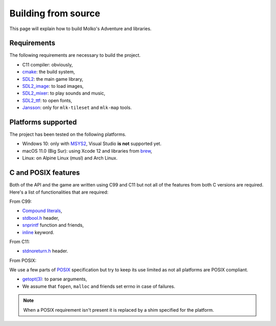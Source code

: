 ====================
Building from source
====================

This page will explain how to build Molko's Adventure and libraries.

Requirements
------------

The following requirements are necessary to build the project.

- C11 compiler: obviously,
- cmake_: the build system,
- `SDL2`_: the main game library,
- `SDL2_image`_: to load images,
- `SDL2_mixer`_: to play sounds and music,
- `SDL2_ttf`_: to open fonts,
- `Jansson`_: only for ``mlk-tileset`` and ``mlk-map`` tools.

Platforms supported
-------------------

The project has been tested on the following platforms.

- Windows 10: only with `MSYS2`_, Visual Studio **is not** supported yet.
- macOS 11.0 (Big Sur): using Xcode 12 and libraries from `brew`_,
- Linux: on Alpine Linux (musl) and Arch Linux.

C and POSIX features
--------------------

Both of the API and the game are written using C99 and C11 but not all of the
features from both C versions are required. Here's a list of functionalities
that are required:

From C99:

- `Compound literals`_,
- `stdbool.h`_ header,
- `snprintf`_ function and friends,
- `inline`_ keyword.

From C11:

- `stdnoreturn.h`_ header.

From POSIX:

We use a few parts of POSIX_ specification but try to keep its use limited as
not all platforms are POSIX compliant.

- `getopt(3)`_: to parse arguments,
- We assume that ``fopen``, ``malloc`` and friends set errno in case of failures.

.. note:: When a POSIX requirement isn't present it is replaced by a shim
   specified for the platform.

.. _Compound literals: https://en.cppreference.com/w/c/language/compound_literal
.. _Jansson: https://digip.org/jansson
.. _MSYS2: https://www.msys2.org
.. _POSIX: https://pubs.opengroup.org/onlinepubs/9699919799
.. _SDL2: http://libsdl.org
.. _SDL2_image: https://www.libsdl.org/projects/SDL_image
.. _SDL2_mixer: https://www.libsdl.org/projects/SDL_mixer
.. _SDL2_ttf: https://www.libsdl.org/projects/SDL_ttf
.. _brew: https://brew.sh
.. _cmake: http://cmake.org
.. _getopt(3): https://pubs.opengroup.org/onlinepubs/9699919799/functions/getopt.html
.. _inline: https://en.cppreference.com/w/c/language/inline
.. _snprintf: https://en.cppreference.com/w/c/io/fprintf
.. _stdbool.h: https://en.cppreference.com/w/c/language/arithmetic_types#Boolean_type
.. _stdnoreturn.h: https://en.cppreference.com/w/c/types
